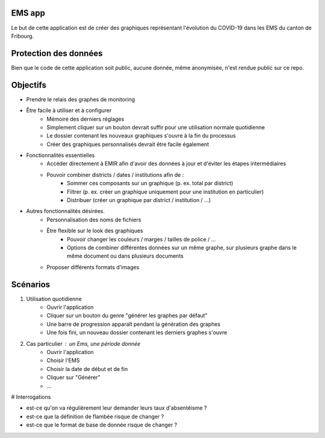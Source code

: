 EMS app
-------

Le but de cette application est de créer des graphiques représentant l'évolution du COVID-19 dans les EMS du canton de Fribourg.

Protection des données
----------------------

Bien que le code de cette application soit public, aucune donnée, même anonymisée, n'est rendue public sur ce repo.

Objectifs
---------

- Prendre le relais des graphes de monitoring
- Être facile à utiliser et à configurer
    - Mémoire des derniers réglages
    - Simplement cliquer sur un bouton devrait suffir pour une utilisation normale quotidienne
    - Le dossier contenant les nouveaux graphiques s'ouvre à la fin du processus
    - Créer des graphiques personnalisés devrait être facile également
- Fonctionnalités essentielles
    - Accéder directement à EMIR afin d'avoir des données à jour et d'éviter les étapes intermédiaires
    - Pouvoir combiner districts / dates / institutions afin de :
        - Sommer ces composants sur un graphique (p. ex. total par district)
        - Filtrer (p. ex. créer un graphique uniquement pour une institution en particulier)
        - Distribuer (créer un graphique par district / institution / ...)
- Autres fonctionnalités désirées.
    - Personnalisation des noms de fichiers
    - Être flexible sur le look des graphiques
        - Pouvoir changer les couleurs / marges / tailles de police / ...
        - Options de combiner différentes données sur un même graphe, sur plusieurs graphe dans le même document ou dans plusieurs documents
    - Proposer différents formats d'images

Scénarios
---------

1. Utilisation quotidienne
    - Ouvrir l'application
    - Cliquer sur un bouton du genre "générer les graphes par défaut"
    - Une barre de progression apparaît pendant la génération des graphes
    - Une fois fini, un nouveau dossier contenant les derniers graphes s'ouvre
2. Cas particulier : un Ems, une période donnée
    - Ouvrir l'application
    - Choisir l'EMS
    - Choisir la date de début et de fin
    - Cliquer sur "Générer"
    - ...


# Interrogations

- est-ce qu'on va régulièrement leur demander leurs taux d'absentéisme ?
- est-ce que la définition de flambée risque de changer ?
- est-ce que le format de base de donnée risque de changer ?




